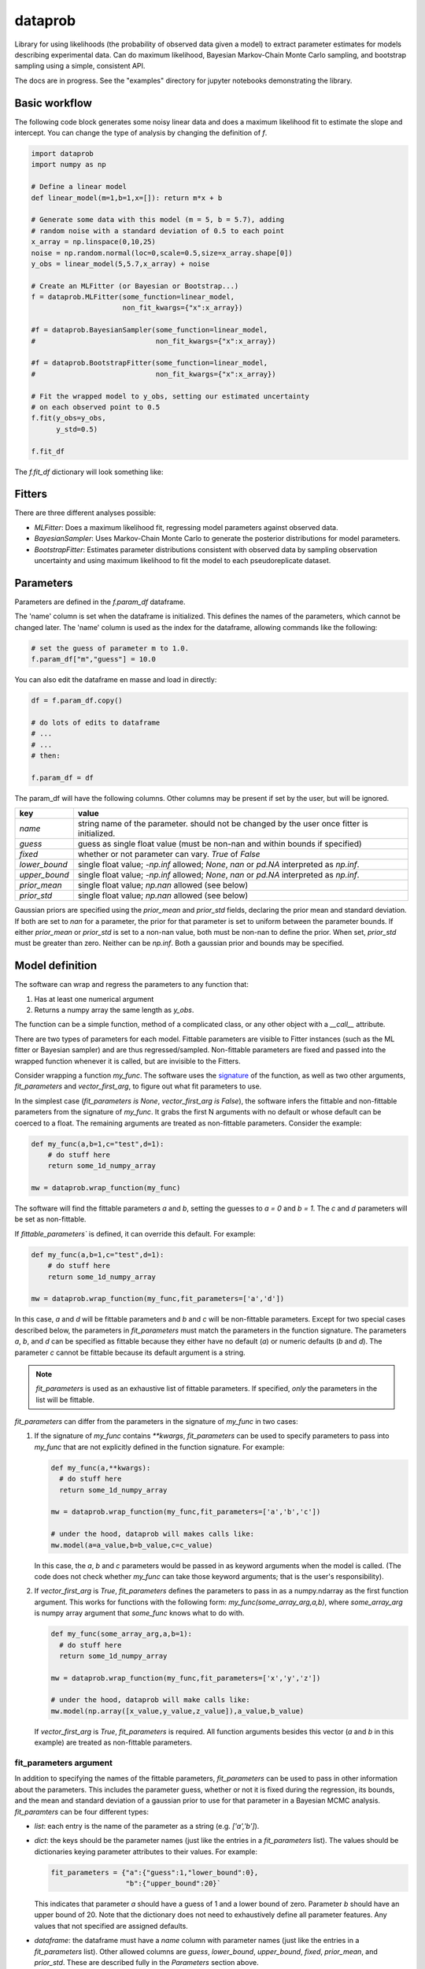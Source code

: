 ========
dataprob
========

.. image:: docs/badges/coverage-badge.svg

Library for using likelihoods (the probability of observed data given a model)
to extract parameter estimates for models describing experimental data. Can do
maximum likelihood, Bayesian Markov-Chain Monte Carlo sampling, and bootstrap
sampling using a simple, consistent API.  

The docs are in progress. See the "examples" directory for jupyter notebooks 
demonstrating the library. 

Basic workflow
==============

The following code block generates some noisy linear data and does a maximum
likelihood fit to estimate the slope and intercept. You can change the type of
analysis by changing the definition of `f`.

.. code-block:: python
    
    import dataprob
    import numpy as np

    # Define a linear model
    def linear_model(m=1,b=1,x=[]): return m*x + b

    # Generate some data with this model (m = 5, b = 5.7), adding
    # random noise with a standard deviation of 0.5 to each point
    x_array = np.linspace(0,10,25)
    noise = np.random.normal(loc=0,scale=0.5,size=x_array.shape[0])
    y_obs = linear_model(5,5.7,x_array) + noise

    # Create an MLFitter (or Bayesian or Bootstrap...)
    f = dataprob.MLFitter(some_function=linear_model,
                          non_fit_kwargs={"x":x_array})
    
    #f = dataprob.BayesianSampler(some_function=linear_model,
    #                             non_fit_kwargs={"x":x_array})
    
    #f = dataprob.BootstrapFitter(some_function=linear_model,
    #                             non_fit_kwargs={"x":x_array})

    # Fit the wrapped model to y_obs, setting our estimated uncertainty
    # on each observed point to 0.5
    f.fit(y_obs=y_obs,
          y_std=0.5)

    f.fit_df

The `f.fit_df` dictionary will look something like:

+-------+------+----------+-------+--------+---------+-------+---------+-------------+-------------+------------+-----------+
| index | name | estimate | std   | low_95 | high_95 | guess | fixed   | lower_bound | upper_bound | prior_mean | prior_std |
+=======+======+==========+=======+========+=========+=======+=========+=============+=============+============+===========+
| `m`   | `m`  | 5.009    |	0.045 | 4.817  | 5.202   | 1.0   | `False` | `-inf`      | `inf`       | `NaN`      | `NaN`     |  
+-------+------+----------+-------+--------+---------+-------+---------+-------------+-------------+------------+-----------+
| `b`   | `b`  | 5.644    |	0.274 |	4.465  | 6.822   | 1.0   | `False` | `-inf`      | `inf`       | `NaN`      | `NaN`     |
+-------+------+----------+-------+--------+---------+-------+---------+-------------+-------------+------------+-----------+


Fitters
=======

There are three different analyses possible:

+ *MLFitter*: Does a maximum likelihood fit, regressing model parameters against
  observed data. 
+ *BayesianSampler*: Uses Markov-Chain Monte Carlo to generate the posterior
  distributions for model parameters. 
+ *BootstrapFitter*: Estimates parameter distributions consistent with 
  observed data by sampling observation uncertainty and using maximum likelihood
  to fit the model to each pseudoreplicate dataset. 

Parameters
==========

Parameters are defined in the `f.param_df` dataframe. 

The 'name' column is set when the dataframe is initialized. This defines
the names of the parameters, which cannot be changed later. The 'name'
column is used as the index for the dataframe, allowing commands like the 
following:

.. code-block:: python

    # set the guess of parameter m to 1.0.
    f.param_df["m","guess"] = 10.0

You can also edit the dataframe en masse and load in directly:

.. code-block:: python

    df = f.param_df.copy()

    # do lots of edits to dataframe
    # ... 
    # ...
    # then:

    f.param_df = df

The param_df will have the following columns. Other columns may be present if
set by the user, but will be ignored. 

+---------------+-----------------------------------------------------+
| key           | value                                               |
+===============+=====================================================+
| `name`        | string name of the parameter. should not be changed |
|               | by the user once fitter is initialized.             |
+---------------+-----------------------------------------------------+
| `guess`       | guess as single float value (must be non-nan and    |
|               | within bounds if specified)                         |
+---------------+-----------------------------------------------------+
| `fixed`       | whether or not parameter can vary. `True` of `False`|
+---------------+-----------------------------------------------------+
| `lower_bound` | single float value; `-np.inf` allowed; `None`, `nan`|
|               | or `pd.NA` interpreted as `np.inf`.                 |
+---------------+-----------------------------------------------------+
| `upper_bound` | single float value; `-np.inf` allowed; `None`, `nan`|
|               | or `pd.NA` interpreted as `np.inf`.                 |
+---------------+-----------------------------------------------------+
| `prior_mean`  | single float value; `np.nan` allowed (see below)    |
+---------------+-----------------------------------------------------+
| `prior_std`   | single float value; `np.nan` allowed (see below)    |
+---------------+-----------------------------------------------------+

Gaussian priors are specified using the `prior_mean` and `prior_std` fields, 
declaring the prior mean and standard deviation. If both are set to `nan` for a
parameter, the prior for that parameter is set to uniform between the parameter
bounds. If either `prior_mean` or `prior_std` is set to a non-nan value, both
must be non-nan to define the prior. When set, `prior_std` must be greater than
zero. Neither can be `np.inf`. Both a gaussian prior and bounds may be
specified. 

Model definition
================

The software can wrap and regress the parameters to any function that: 

1. Has at least one numerical argument

2. Returns a numpy array the same length as `y_obs`. 

The function can be a simple function, method of a complicated class, or any
other object with a `__call__` attribute.

There are two types of parameters for each model. Fittable parameters are
visible to Fitter instances (such as the ML fitter or Bayesian sampler) and
are thus regressed/sampled. Non-fittable parameters are fixed and passed
into the wrapped function whenever it is called, but are invisible to the
Fitters. 

Consider wrapping a function `my_func`. The software uses the 
`signature <https://docs.python.org/3/library/inspect.html#inspect.Signature>`_ 
of the function, as well as two other arguments, `fit_parameters` and
`vector_first_arg`, to figure out what fit parameters to use. 

In the simplest case (`fit_parameters is None`, `vector_first_arg is False`),
the software infers the fittable and non-fittable parameters from the
signature of `my_func`. It grabs the first N arguments with no
default or whose default can be coerced to a float. The remaining arguments
are treated as non-fittable parameters. Consider the example:

.. code-block:: python

    def my_func(a,b=1,c="test",d=1): 
        # do stuff here
        return some_1d_numpy_array

    mw = dataprob.wrap_function(my_func)

The software will find the fittable parameters `a` and `b`, setting the
guesses to `a = 0` and `b = 1`. The `c` and `d` parameters will be set as
non-fittable.  

If `fittable_parameters`` is defined, it can override this default. For 
example:

.. code-block:: python

    def my_func(a,b=1,c="test",d=1): 
        # do stuff here
        return some_1d_numpy_array

    mw = dataprob.wrap_function(my_func,fit_parameters=['a','d'])
    
In this case, `a` and `d` will be fittable parameters and `b` and `c` will
be non-fittable parameters. Except for two special cases described below, the
parameters in `fit_parameters` must match the parameters in the function
signature. The parameters `a`, `b`, and `d` can be specified as fittable 
because they either have no default (`a`) or numeric defaults (`b` and `d`). 
The parameter `c` cannot be fittable because its default argument is a string. 

.. note::

  `fit_parameters` is used as an exhaustive list of fittable parameters. If
  specified, *only* the parameters in the list will be fittable.

`fit_parameters` can differ from the parameters in the signature of `my_func` in
two cases: 

1.  If the signature of `my_func` contains `**kwargs`, `fit_parameters`
    can be used to specify parameters to pass into `my_func` that are
    not explicitly defined in the function signature. For example:

    .. code-block:: python

        def my_func(a,**kwargs): 
          # do stuff here
          return some_1d_numpy_array

        mw = dataprob.wrap_function(my_func,fit_parameters=['a','b','c'])
        
        # under the hood, dataprob will makes calls like:
        mw.model(a=a_value,b=b_value,c=c_value)

    In this case, the `a`, `b` and `c` parameters would be passed in as
    keyword arguments when the model is called. (The code does not check whether
    `my_func` can take those keyword arguments; that is the user's
    responsibility). 

2.  If `vector_first_arg` is `True`, `fit_parameters` defines the parameters
    to pass in as a numpy.ndarray as the first function argument. This works
    for functions with the following form: `my_func(some_array_arg,a,b)`, 
    where `some_array_arg` is numpy array argument that `some_func` knows what
    to do with. 

    .. code-block:: python

        def my_func(some_array_arg,a,b=1):
          # do stuff here
          return some_1d_numpy_array
        
        mw = dataprob.wrap_function(my_func,fit_parameters=['x','y','z'])
        
        # under the hood, dataprob will make calls like:
        mw.model(np.array([x_value,y_value,z_value]),a_value,b_value)
    
    If `vector_first_arg` is `True`, `fit_parameters` is required. All 
    function arguments besides this vector (`a` and `b` in this example) are
    treated as non-fittable parameters. 

fit_parameters argument
-----------------------

In addition to specifying the names of the fittable parameters, `fit_parameters`
can be used to pass in other information about the parameters. This includes the
parameter guess, whether or not it is fixed during the regression, its bounds,
and the mean and standard deviation of a gaussian prior to use for that 
parameter in a Bayesian MCMC analysis. `fit_paramters` can be four different
types:

+ `list`: each entry is the name of the parameter as a string (e.g. `['a','b']`).

+ `dict`: the keys should be the parameter names (just like the entries in a
  `fit_parameters` list). The values should be dictionaries keying parameter
  attributes to their values. For example:

  .. code-block:: python

      fit_parameters = {"a":{"guess":1,"lower_bound":0},
                        "b":{"upper_bound":20}`

  This indicates that parameter `a` should have a guess of 1 and a lower bound
  of zero. Parameter `b` should have an upper bound of 20. Note that the 
  dictionary does not need to exhaustively define all parameter features. Any
  values that not specified are assigned defaults. 

+ `dataframe`: the dataframe must have a `name` column with parameter names 
  (just like the entries in a `fit_parameters` list). Other allowed columns are
  `guess`, `lower_bound`, `upper_bound`, `fixed`, `prior_mean`, and `prior_std`. 
  These are described fully in the *Parameters* section above. 
    
+ `string`: the software will treat this as a filename and will attempt to load
  it in as a dataframe (`xlsx`, `csv`, and `tsv` are recognized.)
    
Samples
=======

